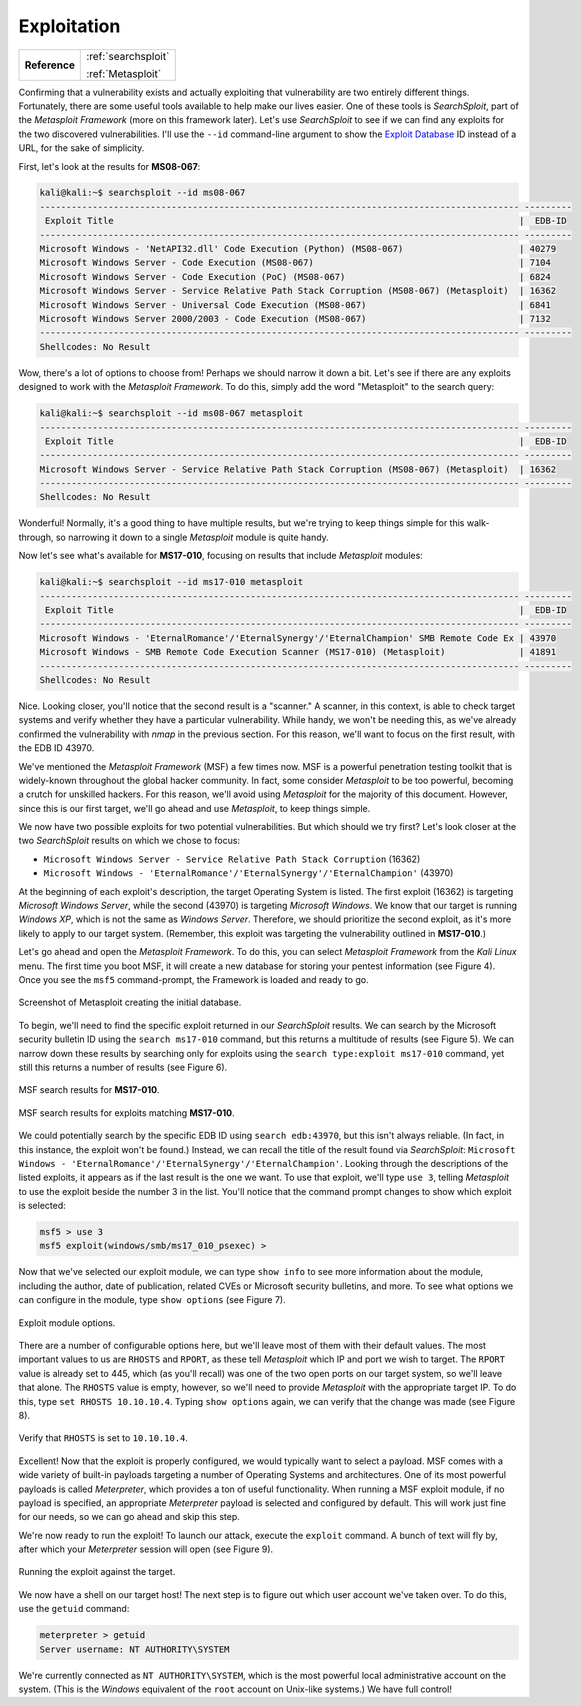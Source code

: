 .. _Legacy Exploitation:

Exploitation
============

+-------------+-------------------+
|**Reference**|:ref:`searchsploit`|
|             |                   |
|             |:ref:`Metasploit`  |
+-------------+-------------------+


Confirming that a vulnerability exists and actually exploiting that vulnerability are two entirely different things. Fortunately, there are some useful tools available to help make our lives easier. One of these tools is `SearchSploit`, part of the `Metasploit Framework` (more on this framework later). Let's use `SearchSploit` to see if we can find any exploits for the two discovered vulnerabilities. I'll use the ``--id`` command-line argument to show the `Exploit Database <https://www.exploit-db.com/>`_ ID instead of a URL, for the sake of simplicity.

First, let's look at the results for **MS08-067**:

.. code-block:: none

    kali@kali:~$ searchsploit --id ms08-067
    ------------------------------------------------------------------------------------------- ---------
     Exploit Title                                                                             |  EDB-ID
    ------------------------------------------------------------------------------------------- ---------
    Microsoft Windows - 'NetAPI32.dll' Code Execution (Python) (MS08-067)                      | 40279
    Microsoft Windows Server - Code Execution (MS08-067)                                       | 7104
    Microsoft Windows Server - Code Execution (PoC) (MS08-067)                                 | 6824
    Microsoft Windows Server - Service Relative Path Stack Corruption (MS08-067) (Metasploit)  | 16362
    Microsoft Windows Server - Universal Code Execution (MS08-067)                             | 6841
    Microsoft Windows Server 2000/2003 - Code Execution (MS08-067)                             | 7132
    ------------------------------------------------------------------------------------------- ---------
    Shellcodes: No Result

Wow, there's a lot of options to choose from! Perhaps we should narrow it down a bit. Let's see if there are any exploits designed to work with the `Metasploit Framework`. To do this, simply add the word "Metasploit" to the search query:

.. code-block:: none

    kali@kali:~$ searchsploit --id ms08-067 metasploit
    ------------------------------------------------------------------------------------------- ---------
     Exploit Title                                                                             |  EDB-ID
    ------------------------------------------------------------------------------------------- ---------
    Microsoft Windows Server - Service Relative Path Stack Corruption (MS08-067) (Metasploit)  | 16362
    ------------------------------------------------------------------------------------------- ---------
    Shellcodes: No Result

Wonderful! Normally, it's a good thing to have multiple results, but we're trying to keep things simple for this walk-through, so narrowing it down to a single `Metasploit` module is quite handy.

Now let's see what's available for **MS17-010**, focusing on results that include `Metasploit` modules:

.. code-block:: none

    kali@kali:~$ searchsploit --id ms17-010 metasploit
    ------------------------------------------------------------------------------------------- ---------
     Exploit Title                                                                             |  EDB-ID
    ------------------------------------------------------------------------------------------- ---------
    Microsoft Windows - 'EternalRomance'/'EternalSynergy'/'EternalChampion' SMB Remote Code Ex | 43970
    Microsoft Windows - SMB Remote Code Execution Scanner (MS17-010) (Metasploit)              | 41891
    ------------------------------------------------------------------------------------------- ---------
    Shellcodes: No Result

Nice. Looking closer, you'll notice that the second result is a "scanner." A scanner, in this context, is able to check target systems and verify whether they have a particular vulnerability. While handy, we won't be needing this, as we've already confirmed the vulnerability with `nmap` in the previous section. For this reason, we'll want to focus on the first result, with the EDB ID 43970.

.. index::
   single: Metasploit

We've mentioned the `Metasploit Framework` (MSF) a few times now. MSF is a powerful penetration testing toolkit that is widely-known throughout the global hacker community. In fact, some consider `Metasploit` to be too powerful, becoming a crutch for unskilled hackers. For this reason, we'll avoid using `Metasploit` for the majority of this document. However, since this is our first target, we'll go ahead and use `Metasploit`, to keep things simple.

We now have two possible exploits for two potential vulnerabilities. But which should we try first? Let's look closer at the two `SearchSploit` results on which we chose to focus:

* ``Microsoft Windows Server - Service Relative Path Stack Corruption`` (16362)
* ``Microsoft Windows - 'EternalRomance'/'EternalSynergy'/'EternalChampion'`` (43970)

At the beginning of each exploit's description, the target Operating System is listed. The first exploit (16362) is targeting `Microsoft Windows Server`, while the second (43970) is targeting `Microsoft Windows`. We know that our target is running `Windows XP`, which is not the same as `Windows Server`. Therefore, we should prioritize the second exploit, as it's more likely to apply to our target system. (Remember, this exploit was targeting the vulnerability outlined in **MS17-010**.)

Let's go ahead and open the `Metasploit Framework`. To do this, you can select `Metasploit Framework` from the `Kali Linux` menu. The first time you boot MSF, it will create a new database for storing your pentest information (see Figure 4). Once you see the ``msf5`` command-prompt, the Framework is loaded and ready to go.

.. figure:: images/3-msf-first-start.png
   :width: 500 px
   :align: center
   :alt: Screenshot of Metasploit creating the initial database.

   Screenshot of Metasploit creating the initial database.

To begin, we'll need to find the specific exploit returned in our `SearchSploit` results. We can search by the Microsoft security bulletin ID using the ``search ms17-010`` command, but this returns a multitude of results (see Figure 5). We can narrow down these results by searching only for exploits using the ``search type:exploit ms17-010`` command, yet still this returns a number of results (see Figure 6).

.. figure:: images/4-search-1.png
   :align: center
   :alt: MSF search results for MS17-010.

   MSF search results for **MS17-010**.

.. figure:: images/5-search-2.png
   :align: center
   :alt: MSF search results for exploits matching MS17-010.

   MSF search results for exploits matching **MS17-010**.

We could potentially search by the specific EDB ID using ``search edb:43970``, but this isn't always reliable. (In fact, in this instance, the exploit won't be found.) Instead, we can recall the title of the result found via `SearchSploit`: ``Microsoft Windows - 'EternalRomance'/'EternalSynergy'/'EternalChampion'``. Looking through the descriptions of the listed exploits, it appears as if the last result is the one we want. To use that exploit, we'll type ``use 3``, telling `Metasploit` to use the exploit beside the number 3 in the list. You'll notice that the command prompt changes to show which exploit is selected:

.. code-block:: none

    msf5 > use 3
    msf5 exploit(windows/smb/ms17_010_psexec) >

Now that we've selected our exploit module, we can type ``show info`` to see more information about the module, including the author, date of publication, related CVEs or Microsoft security bulletins, and more. To see what options we can configure in the module, type ``show options`` (see Figure 7).

.. figure:: images/6-show-options.png
   :align: center
   :alt: Exploit module options.

   Exploit module options.

There are a number of configurable options here, but we'll leave most of them with their default values. The most important values to us are ``RHOSTS`` and ``RPORT``, as these tell `Metasploit` which IP and port we wish to target. The ``RPORT`` value is already set to 445, which (as you'll recall) was one of the two open ports on our target system, so we'll leave that alone. The ``RHOSTS`` value is empty, however, so we'll need to provide `Metasploit` with the appropriate target IP. To do this, type ``set RHOSTS 10.10.10.4``. Typing ``show options`` again, we can verify that the change was made (see Figure 8).

.. figure:: images/7-set-rhosts.png
   :align: center
   :alt: Verify that RHOSTS is set to 10.10.10.4.

   Verify that ``RHOSTS`` is set to ``10.10.10.4``.

Excellent! Now that the exploit is properly configured, we would typically want to select a payload. MSF comes with a wide variety of built-in payloads targeting a number of Operating Systems and architectures. One of its most powerful payloads is called `Meterpreter`, which provides a ton of useful functionality. When running a MSF exploit module, if no payload is specified, an appropriate `Meterpreter` payload is selected and configured by default. This will work just fine for our needs, so we can go ahead and skip this step.

We're now ready to run the exploit! To launch our attack, execute the ``exploit`` command. A bunch of text will fly by, after which your `Meterpreter` session will open (see Figure 9).

.. figure:: images/8-exploit-run.png
   :align: center
   :alt: Running the exploit against the target.

   Running the exploit against the target.

We now have a shell on our target host! The next step is to figure out which user account we've taken over. To do this, use the ``getuid`` command:

.. code-block:: none

    meterpreter > getuid
    Server username: NT AUTHORITY\SYSTEM

We're currently connected as ``NT AUTHORITY\SYSTEM``, which is the most powerful local administrative account on the system. (This is the `Windows` equivalent of the ``root`` account on Unix-like systems.) We have full control!
